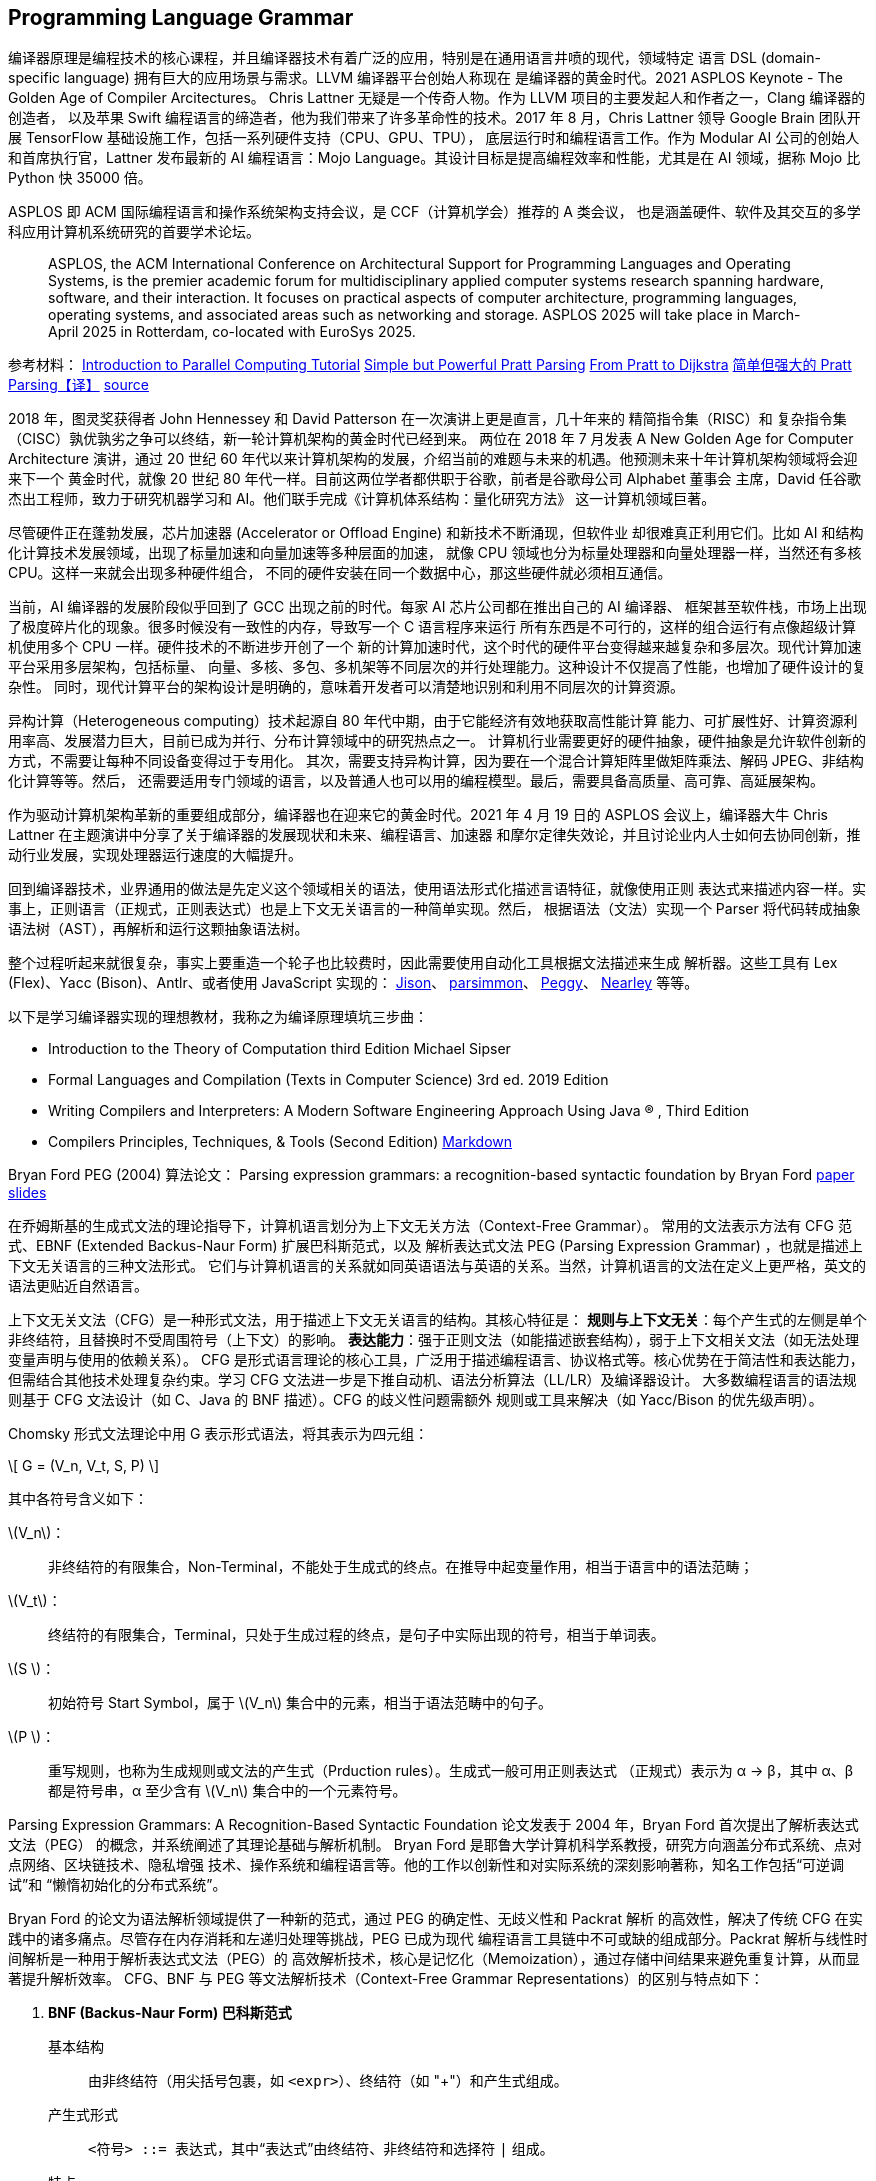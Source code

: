 //; pandoc -tasciidoc -rhtml https://peggyjs.org/documentation.html >>$0; exit
:icons: font
:stem: asciimath
:source-highlighter: highlight.js

:authors: https://github.com/peggyjs/peggy/blob/main/AUTHORS
:peggy_github: https://github.com/peggyjs/peggy
:peggy_source: https://vscode.dev/github/peggyjs/peggy
:peggy_online: https://peggyjs.org/index.html
:peggy_dev: https://peggyjs.org/development/index.html
:peggy_doc: https://peggyjs.org/documentation.html
:peggy_npm: https://www.npmjs.com/package/peggy
:source_map: https://developer.mozilla.org/en-US/docs/Tools/Debugger/How_to/Use_a_source_map
:wiki: https://github.com/peggyjs/peggy/wiki/Online-Environments

== Programming Language Grammar

编译器原理是编程技术的核心课程，并且编译器技术有着广泛的应用，特别是在通用语言井喷的现代，领域特定
语言 DSL (domain-specific language) 拥有巨大的应用场景与需求。LLVM 编译器平台创始人称现在
是编译器的黄金时代。2021 ASPLOS Keynote - The Golden Age of Compiler Arcitectures。
Chris Lattner 无疑是一个传奇人物。作为 LLVM 项目的主要发起人和作者之一，Clang 编译器的创造者，
以及苹果 Swift 编程语言的缔造者，他为我们带来了许多革命性的技术。2017 年 8 月，Chris Lattner
领导 Google Brain 团队开展 TensorFlow 基础设施工作，包括一系列硬件支持（CPU、GPU、TPU），
底层运行时和编程语言工作。作为 Modular AI 公司的创始人和首席执行官，Lattner 发布最新的 AI
编程语言：Mojo Language。其设计目标是提高编程效率和性能，尤其是在 AI 领域，据称 Mojo 比 Python
快 35000 倍。

ASPLOS 即 ACM 国际编程语言和操作系统架构支持会议，是 CCF（计算机学会）推荐的 A 类会议，
也是涵盖硬件、软件及其交互的多学科应用计算机系统研究的首要学术论坛。

____
ASPLOS, the ACM International Conference on Architectural Support for 
Programming Languages and Operating Systems, is the premier academic forum 
for multidisciplinary applied computer systems research spanning hardware, 
software, and their interaction. It focuses on practical aspects of computer 
architecture, programming languages, operating systems, and associated areas 
such as networking and storage. ASPLOS 2025 will take place in March-April 
2025 in Rotterdam, co-located with EuroSys 2025.
____

参考材料：
link:https://hpc.llnl.gov/documentation/tutorials/introduction-parallel-computing-tutorial[Introduction to Parallel Computing Tutorial]
link:https://matklad.github.io/2020/04/13/simple-but-powerful-pratt-parsing.html[Simple but Powerful Pratt Parsing]
link:https://matklad.github.io/2020/04/15/from-pratt-to-dijkstra.html[From Pratt to Dijkstra]
link:https://st1020.com/simple-but-powerful-pratt-parsing/[简单但强大的 Pratt Parsing【译】]
link:https://vscode.dev/github/matklad/minipratt[source]

2018 年，图灵奖获得者 John Hennessey 和 David Patterson 在一次演讲上更是直言，几十年来的
精简指令集（RISC）和 复杂指令集（CISC）孰优孰劣之争可以终结，新一轮计算机架构的黄金时代已经到来。
两位在 2018 年 7 月发表 A New Golden Age for Computer Architecture 演讲，通过 20 世纪
60 年代以来计算机架构的发展，介绍当前的难题与未来的机遇。他预测未来十年计算机架构领域将会迎来下一个
黄金时代，就像 20 世纪 80 年代一样。目前这两位学者都供职于谷歌，前者是谷歌母公司 Alphabet 董事会
主席，David 任谷歌杰出工程师，致力于研究机器学习和 AI。他们联手完成《计算机体系结构：量化研究方法》
这一计算机领域巨著。

尽管硬件正在蓬勃发展，芯片加速器 (Accelerator or Offload Engine) 和新技术不断涌现，但软件业
却很难真正利用它们。比如 AI 和结构化计算技术发展领域，出现了标量加速和向量加速等多种层面的加速，
就像 CPU 领域也分为标量处理器和向量处理器一样，当然还有多核 CPU。这样一来就会出现多种硬件组合，
不同的硬件安装在同一个数据中心，那这些硬件就必须相互通信。

当前，AI 编译器的发展阶段似乎回到了 GCC 出现之前的时代。每家 AI 芯片公司都在推出自己的 AI 编译器、
框架甚至软件栈，市场上出现了极度碎片化的现象。很多时候没有一致性的内存，导致写一个 C 语言程序来运行
所有东西是不可行的，这样的组合运行有点像超级计算机使用多个 CPU 一样。硬件技术的不断进步开创了一个
新的计算加速时代，这个时代的硬件平台变得越来越复杂和多层次。现代计算加速平台采用多层架构，包括标量、
向量、多核、多包、多机架等不同层次的并行处理能力。这种设计不仅提高了性能，也增加了硬件设计的复杂性。
同时，现代计算平台的架构设计是明确的，意味着开发者可以清楚地识别和利用不同层次的计算资源。

异构计算（Heterogeneous computing）技术起源自 80 年代中期，由于它能经济有效地获取高性能计算
能力、可扩展性好、计算资源利用率高、发展潜力巨大，目前已成为并行、分布计算领域中的研究热点之一。
计算机行业需要更好的硬件抽象，硬件抽象是允许软件创新的方式，不需要让每种不同设备变得过于专用化。
其次，需要支持异构计算，因为要在一个混合计算矩阵里做矩阵乘法、解码 JPEG、非结构化计算等等。然后，
还需要适用专门领域的语言，以及普通人也可以用的编程模型。最后，需要具备高质量、高可靠、高延展架构。

作为驱动计算机架构革新的重要组成部分，编译器也在迎来它的黄金时代。2021 年 4 月 19 日的 ASPLOS
会议上，编译器大牛 Chris Lattner 在主题演讲中分享了关于编译器的发展现状和未来、编程语言、加速器
和摩尔定律失效论，并且讨论业内人士如何去协同创新，推动行业发展，实现处理器运行速度的大幅提升。

回到编译器技术，业界通用的做法是先定义这个领域相关的语法，使用语法形式化描述言语特征，就像使用正则
表达式来描述内容一样。实事上，正则语言（正规式，正则表达式）也是上下文无关语言的一种简单实现。然后，
根据语法（文法）实现一个 Parser 将代码转成抽象语法树（AST），再解析和运行这颗抽象语法树。

整个过程听起来就很复杂，事实上要重造一个轮子也比较费时，因此需要使用自动化工具根据文法描述来生成
解析器。这些工具有 Lex (Flex)、Yacc (Bison)、Antlr、或者使用 JavaScript 实现的：
link:https://gerhobbelt.github.io/jison/docs/[Jison]、
link:https://docs.esprima.org/en/latest/[parsimmon]、
link:https://github.com/peggyjs/peggy[Peggy]、
link:https://nearley.js.org/docs/[Nearley] 等等。

以下是学习编译器实现的理想教材，我称之为编译原理填坑三步曲：

- Introduction to the Theory of Computation third Edition Michael Sipser
- Formal Languages and Compilation (Texts in Computer Science) 3rd ed. 2019 Edition
- Writing Compilers and Interpreters: A Modern Software Engineering Approach Using Java ® , Third Edition
- Compilers Principles, Techniques, & Tools (Second Edition)
  link:./Compilers_Principles_techniques_tools_2nd.md[Markdown]

Bryan Ford PEG (2004) 算法论文：
Parsing expression grammars: a recognition-based syntactic foundation by Bryan Ford
link:https://bford.info/pub/lang/peg/[paper]
link:https://bford.info/pub/lang/peg-slides.pdf[slides]

在乔姆斯基的生成式文法的理论指导下，计算机语言划分为上下文无关方法（Context-Free Grammar）。
常用的文法表示方法有 CFG 范式、EBNF (Extended Backus-Naur Form) 扩展巴科斯范式，以及
解析表达式文法 PEG (Parsing Expression Grammar) ，也就是描述上下文无关语言的三种文法形式。
它们与计算机语言的关系就如同英语语法与英语的关系。当然，计算机语言的文法在定义上更严格，英文的
语法更贴近自然语言。

上下文无关文法（CFG）是一种形式文法，用于描述上下文无关语言的结构。其核心特征是：
**规则与上下文无关**：每个产生式的左侧是单个非终结符，且替换时不受周围符号（上下文）的影响。
**表达能力**：强于正则文法（如能描述嵌套结构），弱于上下文相关文法（如无法处理变量声明与使用的依赖关系）。
CFG 是形式语言理论的核心工具，广泛用于描述编程语言、协议格式等。核心优势在于简洁性和表达能力，
但需结合其他技术处理复杂约束。学习 CFG 文法进一步是下推自动机、语法分析算法（LL/LR）及编译器设计。
大多数编程语言的语法规则基于 CFG 文法设计（如 C、Java 的 BNF 描述）。CFG 的歧义性问题需额外
规则或工具来解决（如 Yacc/Bison 的优先级声明）。

Chomsky 形式文法理论中用 G 表示形式语法，将其表示为四元组：

\[ G = (V_n, V_t, S, P) \]

其中各符号含义如下：

  \(V_n\)：:: 非终结符的有限集合，Non-Terminal，不能处于生成式的终点。在推导中起变量作用，相当于语言中的语法范畴；
  \(V_t\)：:: 终结符的有限集合，Terminal，只处于生成过程的终点，是句子中实际出现的符号，相当于单词表。
  \(S  \)：:: 初始符号 Start Symbol，属于 \(V_n\) 集合中的元素，相当于语法范畴中的句子。
  \(P  \)：:: 重写规则，也称为生成规则或文法的产生式（Prduction rules）。生成式一般可用正则表达式
             （正规式）表示为 α → β，其中 α、β 都是符号串，α 至少含有 \(V_n\) 集合中的一个元素符号。

Parsing Expression Grammars: A Recognition-Based Syntactic Foundation 论文发表于
2004 年，Bryan Ford 首次提出了解析表达式文法（PEG） 的概念，并系统阐述了其理论基础与解析机制。
Bryan Ford 是耶鲁大学计算机科学系教授，研究方向涵盖分布式系统、点对点网络、区块链技术、隐私增强
技术、操作系统和编程语言等。他的工作以创新性和对实际系统的深刻影响著称，知名工作包括“可逆调试”和
“懒惰初始化的分布式系统”。

Bryan Ford 的论文为语法解析领域提供了一种新的范式，通过 PEG 的确定性、无歧义性和 Packrat 解析
的高效性，解决了传统 CFG 在实践中的诸多痛点。尽管存在内存消耗和左递归处理等挑战，PEG 已成为现代
编程语言工具链中不可或缺的组成部分。Packrat 解析与线性时间解析是一种用于解析表达式文法（PEG）的
高效解析技术，核心是记忆化（Memoization），通过存储中间结果来避免重复计算，从而显著提升解析效率。
CFG、BNF 与 PEG 等文法解析技术（Context-Free Grammar Representations）的区别与特点如下：

. **BNF (Backus-Naur Form) 巴科斯范式**

  基本结构:: 由非终结符（用尖括号包裹，如 `<expr>`）、终结符（如 "+"）和产生式组成。
  产生式形式:: `<符号> ::= 表达式`，其中“表达式”由终结符、非终结符和选择符 `|` 组成。
  特点:: 仅支持序列、选择和递归等基本操作。需通过递归处理重复结构，可能产生冗长的规则。
  示例:: 定义整数和四则运算表达式：
+
[source,bnf]
-------
<digit> ::= "0" | "1" | "2" | "3" | "4" | "5" | "6" | "7" | "8" | "9"
<integer> ::= <digit> | <integer> <digit>
<expr>    ::= <term> | <expr> "+" <term> | <expr> "-" <term>
<term>    ::= <factor> | <term> "*" <factor> | <term> "/" <factor>
-------

. **EBNF (Extended Backus-Naur Form) 扩展巴科斯范式**

  扩展特性::
          `{}` 表示重复(零次或多次)；
          `[]` 表示可选(零次或一次)；
          `()` 表示分组；
          `|` 仍表示选择；
          `...` 表示连续重复的终结符；
          `+` 和 `*` 有时用于表示重复（视具体标准而定）。
  特点:: 语法更紧凑，减少递归需求。支持直接表达重复、可选和分组，提升可读性。
        EBNF 非常适合描述形式语言的语法结构。
  示例::
+
[source,ebnf]
-------
digit  = "0" | "1" | ... | "9" ;
number = ["-"] digit {digit} ["." digit {digit}] ;
-------

  是一种新型的形式文法,由Bryan Ford于2004年提出
  主要特点是有序选择和贪婪匹配

. **CFG (Context-Free Grammar) 上下文无关文法**

  基本结构:: 
      非终结符（Non-terminals）用大写字母或尖括号标记（如 `<Expr>`, `S`）。
      终结符（Terminals）表示语言中的基本符号（无相应的产生式表示），比如 `+`, `if`, `3.14`。
      产生式规则（Production Rules）形式为：<非终结符> → 符号序列（如 S → aSb | ε），
      定义了非终结符如何被终结符、非终结符替换，
      开始符号（Start Symbol）是文法的起点，通常记为 `S` 或 `<Start>`。
  示例:: 
      以下是简单算术表达式的 CFG 文法，描述的语言功能包含加法、乘法和括号的算术表达式。
      比如 num + num * num。语法树推导示例：E → T → F → num 对应数值 `num`；
      E → E + T → T + T → F + F → num + num 对应数值相加 `num + num`。
+
[source,ebnf]
-------
非终结符：E, T, F
终结符：+, *, (, ), num
开始符号：E
产生式：
    E → E + T | T
    T → T * F | F
    F → ( E ) | num
-------

. **PEG (Parsing Expression Grammar) 解析表达文法**

  基本结构:: 
          `*` 表示贪婪匹配的零次或多次重复；
          `+` 表示一次或多次重复；
          `?` 表示可选；
          `&` 表示正向预测；
          `!` 表示负向预测；
          `/` 表示有序地优先选择左边的规则，这是 PEG 引入的优先选择运算符号
          （Prioritized choice operator），提供非二义的选择，即有限回溯的文法替代。
  特点:: PEG 通过有序选择避免了歧义，解决 EBNF 可能产生歧义的问题。
        PEG 不仅能描述语法，比起 EBNF 还更易于直接用于实现解析器，常用递归下降解析。
        而 EBNF 通常需要额外的解析算法，比如 LL、LR 等算法。
  示例::
+
[source,ebnf]
-------
Digit  <- [0-9]
Number <- '-'? Digit+ ('.' Digit+)?
-------

关于 CFG 文法与 PEG 文法差异的说明可以参考 AsciiDoc 教程中相关的章节：
link:./AsciiDoc-Overview.adoc#parsing_expression_grammars[Parsinging Expression Grammar]


== Peggy - Parser Generator for JavaScript


[TIP]
--
Peggy 是解析表达式文法（Parsing Expression Grammar, PEG）解析器生成工具，开发者通过
定义自己的语言文法规则，就可以使用 Peggy 生成相应的解析器。旧版本号是 Pegjs。

Peggy 的主要特点包括：

- 灵活性：支持自定义语法规则，适用于各种复杂的解析需求。
- 高性能：生成的解析器执行效率高，适用于大规模数据处理。
- 易用性：提供简洁的 API 和丰富的文档，方便开发者快速上手。

最佳实践

- 模块化设计：将复杂的语法规则拆分为多个模块，便于维护和扩展。
- 错误处理：在解析过程中添加错误处理机制，提高解析器的健壮性。
- 性能优化：通过优化语法规则和解析逻辑，提高解析器的执行效率。
--

[TIP]
*****
默认生成的解析器使用 CommonJS 模块结构，像以下这样导出解析器模块符号：

echo "foo = '1' { return 42 }" | npx peggy --o parser.mjs --format=es --test 1

[source,js]
-----------
module.exports = {
  StartRules: ["foo"],
  SyntaxError: peg$SyntaxError,
  parse: peg$parse
};
-----------

可以编写类似以下的脚本调用解析器，运行于 Node 环境。解析函数 `parser()` 接受代码流输入，
以及用户选项：

[source,js]
-----------
#!/usr/bin/env -S node
// const peggy = require("./parser.js")
const {parse, StartRules, SyntaxError} = require("./parser.js")

const output = parse("foobar")
console.log({parse, StartRules, SyntaxError, output})
-----------
*****


Quick installation

[source,install]
----
npm install -g pegjs # old version
npm install -g peggy # new version
----

— or —

Download browser version
https://unpkg.com/peggy@4.2.0/browser/peggy.min.js[minified]

Peggy is a simple parser generator for JavaScript that produces fast
parsers with excellent error reporting. You can use it to process
complex data or computer languages and build transformers, interpreters,
compilers and other tools easily.

=== Migrating from PEG.js

Peggy version 1.x.x is API compatible with the most recent PEG.js release.
Follow these steps to upgrade:

1. Uninstall `pegjs` (and `@types/pegjs` if you're using the DefinitelyTyped 
   type definitions - we now include type definitions as part of peggy itself).
2. Replace all `require("pegjs")` or `import ... from "pegjs"` with 
   `require("peggy")` or `import ... from "peggy"` as appropriate.
3. Any scripts that use the `pegjs` cli should now use `peggy` instead.
4. That's it!

=== Features

* Simple and expressive grammar syntax.
* Integrates both lexical and syntactical analysis.
* Parsers have excellent error reporting out of the box.
* Based on PEG (parsing expression grammar) formalism — more powerful 
  than traditional LL(_k_) and LR(_k_) parsers.
* Usable from your browser, from the command line, or via JavaScript API.
* link{source_map}[Source map] support.

Copyright © 2024 
link:{authors}[The Peggy Authors] • link:{peggy_source}[Source code]


== Development

* https://github.com/peggyjs/peggy/wiki[Wiki]
* https://github.com/peggyjs/peggy[Source code]
* link:https://peggyjs.org/development/benchmark.html[Benchmark Suite]
* link:https://peggyjs.org/development/test.html[Test Suite]
* link:https://peggyjs.org/online.html[Try Development Version online]
* https://github.com/peggyjs/peggy/issues[Issue tracker]
* https://groups.google.com/group/pegjs[Google Group]

Starting in April 2021, Peggy has been maintained by
https://github.com/hildjj[Joe Hildebrand]
(https://twitter.com/hildjj/[@hildjj]). It was previously known as
https://github.com/pegjs/pegjs[PEG.js], but had fallen into
https://github.com/pegjs/pegjs/issues/639[limbo] before a
community-desired fork.

Since its https://www.google.com/search?q=inception+meaning[inception]
in 2010, PEG.js was maintained by https://majda.cz/[David Majda]
(https://twitter.com/dmajda[@dmajda]), until
https://github.com/pegjs/pegjs/issues/503[May 2017] when
https://github.com/futagoza[Futago-za Ryuu] took over.

You are welcome to contribute code. Unless your contribution is really
trivial you should https://github.com/peggyjs/peggy/discussions[get in touch]
with us first — this can prevent wasted effort on both sides.


To get started, check out peggy, install the dependencies, and run build:

```bash
git clone https://github.com/peggyjs/peggy.git
cd peggy
npm install
(cd docs && npm install)
(cd web-test && npm install)
npm run build
npm run test:web
```

Please see the Contribution Guidelines for details on how to contribute code.



== Peggy Wiki

- https://github.com/peggyjs/peggy/wiki/Editor-Extensions[Editor Extensions]
- https://github.com/peggyjs/peggy/wiki/Online-Environments[Online Environments]
- https://github.com/peggyjs/peggy/wiki/Plugins[Plugins]
- https://github.com/peggyjs/peggy/wiki/Projects-Using-Peggy[Projects Using Peggy]
- https://github.com/peggyjs/peggy/wiki/Roadmap[Roadmap]
- https://github.com/peggyjs/peggy/wiki/Run-Book[Run Book]
- https://github.com/peggyjs/peggy/wiki/Tools[Tools]
- https://github.com/peggyjs/peggy/wiki/Tutorials[Tutorials]
- https://github.com/peggyjs/peggy/wiki/Useful-Grammars[Useful Grammars]

**Online Environments**

This is a list of online environments that help with authoring PEG.js 
parsers or experimenting with languages. Feel free to extend it if you 
know about more (just keep the list sorted alphabetically).

* link:http://tmcnab.github.io/Hyperglot/[Hyperglot] — language experimentation platform
* link:http://peg.arcanis.fr/[PEG.js – Grammar Editor] — alternative PEG.js 
  grammar editor (2019-Dec page requires  login-credentials ?)
* link:http://codepen.io/anon/pen/xRKXqz?editors=1012[Codepen made in 5 minutes] — 
  enables you to resize the the windows the grammar/console windows and verify 
  your grammar against multiple inputs since grammar is specified in the HTML 
  whereas input/check is done in JS window.
* link:https://codepen.io/jcubic/pen/jOyWVEr[PEG.js based, to JavaScript transpiler] — 
  demo of experimenting with language that compiles to JavaScript.
* link:https://gaiman.js.org/[Gaiman Playground] — This playground is also a 
  development editor for the language that compiles into JavaScript (based on 
  the previous Codepen demo). It's a full language created using Peggy, it has 
  Dev mode where you can modify the parser and see your program running with new syntax.

**Editor Extensions**

This is a list of extensions for editors/IDEs that help with authoring PEG.js parsers. Feel free to extend it if you know about more (just keep the list sorted alphabetically).

* link:https://marketplace.visualstudio.com/items?itemName=PeggyJS.peggy-language[Visual Studio Code]
* link:http://codemirror.net/mode/pegjs/index.html[CodeMirror PEG.js Mode]
* link:https://github.com/TheGrandmother/peggy-vim[Syntax highlighting for vim/neovim]
* link:https://github.com/alexstrat/PEGjs.tmbundle[TextMate/Sublime Text 2 bundle]
* link:https://github.com/telyn/Sublime-PEGjs[Another TextMate/Sublime Text 2 bundle]
* link:https://github.com/kwesibrunee/ace[Ace Editor PEG.js mode] 
  (link:http://www.cablemo.net/pegjsaceeditor/editor.html[demo])
* link:https://github.com/Seb35/gtksourceview-pegjs[Syntax highlighting for GtkSourceView/gedit]

**List of articles about using PEG.js**

* link:https://dev.to/nwpointer/intro-to-peg-js-1d2f[Intro to peg.js]
* link:https://coderwall.com/p/316gba/beginning-parsers-with-peg-js[Beginning parsers with PEG.js]
* link:https://www.rajeeshcv.com/2015/10/13/build-parsers-using-peg-js/[Build Parsers using PEG.js]
* link:http://blog.mi-ernst.de/2012/05/14/javascript-parser-generators/[JavaScript Parser Generators]
* link:https://hackernoon.com/creating-your-own-javascript-based-programming-language-has-never-been-easier-wju33by[How to create programming language that compiles to JavaScript]
* link:https://jakub.jankiewicz.org/blog/markdown-parser/[How to Implement a Simple Markdown Parser]
* link:https://zuplo.com/blog/2024/04/27/building-a-stripe-like-search-language-parser[Building a Stripe-like Search Language from Scratch]

**Useful Grammars**

Pointers to grammars you may find useful for your own projects. Feel free to 
extend the list if you know about more.

The link:https://github.com/for-GET/core-pegjs[core-pegjs] project provides 
a collection of reusable grammars:

* link:https://vscode.dev/github/for-GET/core-pegjs/tree/master/src/iso[Grammars based on ISO standards]
* link:https://vscode.dev/github/for-GET/core-pegjs/tree/master/src/ietf[Grammars based on RFCs and other IETF documents]
* link:https://vscode.dev/github/for-GET/core-pegjs/tree/master/src/for-get[Other grammars]

PEG.js Example Grammars

Peggy itself contains some useful grammars as examples:

* link:https://vscode.dev/github/peggyjs/peggy/blob/master/examples/json.pegjs[JSON]
* link:https://vscode.dev/github/peggyjs/peggy/blob/master/examples/css.pegjs[CSS]
* link:https://vscode.dev/github/peggyjs/peggy/blob/master/examples/javascript.pegjs[JavaScript]


== Intro to peg.js

https://dev.to/nwpointer/intro-to-peg-js-1d2f

PEG.js is a really neat javascript library that takes a PEG and generates a 
parser program that can be called directly from javascript. From their website:

____
"PEG.js is a simple parser generator for JavaScript that produces fast parsers 
with excellent error reporting. You can use it to process complex data or 
computer languages and build transformers, interpreters, compilers and other 
tools easily."
____

I'm planning on doing a full series on how to write a programming language using 
PEG.js so I thought I provide an introduction to PEG.js here for people who 
haven't used it before. Most people probably aren't writing language parsers on 
the regular though so Ill also talk about peg in the context of solving some 
problems one might also utilize regular expressions for. If you're here to learn 
about Peg specifically or are familiar with what a grammar is feel free to skip 
down to the getting started section.

=== motivating example: regex hell

I feel most people have a love hate relationship with regular expressions. 
Writing complicated regex is almost always a bad idea as in my opinion it 
creates a huge readability problem for other developers or your future self. 
That said when used judiciously regex can obviously be exceeding useful.

Finding files with grep for example is usually a great use case of regex. 
However there are somethings regex can't parse (eg. HTML) and then theres 
a even larger category of things that probably shouldn't be solved regex alone.

If you find yourself wanting to write yet another unreadable regex maybe 
consider an alternative, PEGs for example.

Being overly reductive PEGs are kinda like regex++. A Peg or Parser expression 
grammar is quite similar to a context free grammar and it allows you to compose 
together regex like rules into a larger parser. It does this in a declarative, 
recursive fashion.

=== Wait whats a grammar?

[TIP]
--
Daniel Shiffman 是纽约大学 Tisch 艺术学院助理艺术教授，“代码本色”便是其主讲课程之一。他在耶鲁大学获得了数学与哲学学士学位和交互通讯的硕士学位。多年来，他一直用自研的对艺术家友好的一门开源语言
https://processing.org/exhibition/[Processing] 来开发推广教程、教学示例和代码库。他以
教授一门名为“计算媒体导论”的课程内容为基础，撰写了 Learning Processing，这本书广受读者好评。
Daniel 在 Kickstarter 上集资出版了他的第二本书《代码本色：用编程模拟自然系统》，他集合了多年
开发和教学经验，希望借由此书让大家真正了解如何用代码模拟自然现象。

https://p5js.org[p5.js] 是 Processing 的延伸，基于 JavaScript 语言的创意编程库，旨在
让编程更易于使用，特别是面向艺术家、设计师、教育家和初学者。它，专注于在浏览器中实现绘图功能。
p5.js 提供了丰富的绘图功能，可以处理 HTML5 元素，如文字、输入框、视频、摄像头和音频。
--

A grammar is a 'language of languages' in that it is a way of expressing what a 
language is. English for example has a grammar but it is a much looser type of 
grammar than a context free grammar. If you'd like to learn more Daniel Shiffman 
from The coding train does a great job describing context free grammars. Pegs 
are very similar to context free grammars except they are non ambiguous ie for a 
given input there is exactly one valid way to parse it.

Peg.js can be a great solution to 'regex hell' and can be used in the building 
of more sophisticated tools such as dsl parser, a custom query language or even 
new programming languages. I've been super interested in how language parsers 
work and I think its a great example so in this article we'll get introduced to 
PEG.JS and go over some basic challenges you might run into trying to parse a 
query language.

=== how to install / get started

If you want to get started quickly and play around with PEG.js they have a 
really cool interactive editor online at https://pegjs.org/online although 
sadly theres no dark mode ;)

The first section of their docs do a pretty good of showing you how to install 
and setup peg on your machine but essentially just

[source,bash]
----
npm install -g pegjs
----

you then should be able to pass a valid pegjs grammar to the peg cli to 
generate a grammar:

[source,bash]
----
pegjs hello.pegjs
----

or if you need to generate a parser at run time:

[source,javascript]
----
var peg = require("pegjs");
var grammar = "start = ('a' / 'b')+";
var parser = peg.generate(grammar);

parser.parse("abba"); // returns ["a", "b", "b", "a"]
----

this generates a grammar that matches any number or a characters or b 
characters. eg: abb aabbbabab and bbbbbba would all parse but cabbbbabbbcccc 
would not.

**Ground rules:**

A peg grammar is a list of rules and it is interpreted from top to bottom. 
This is super important - the starting rule is the 'root' of your grammar so 
any rules that can't be reached from the root are effectively not part of the 
grammar.

Rules look like variable declarations and they consist of a name and a parsing 
expression. A simple parsing expression looks a lot like a regex but importantly 
they can also include other rules.

simple string matching

[source]
---
start = 'hello world' // returns 'hello world'
---

Note this matches `hello world` exactly, missing or extra character will cause 
an error to be thrown by the parser

simple expressions:

[source]
---
integer = [0-9] // "1"
---

This will match a single character 0-9 and similar to regex we can use + and * 
to match 'at least one' and 'zero or more' respectively:

[source]
---
integer = [0-9]+ // parsing 1 returns ['1']
integer = [0-9]+ // parsing '' throws error
integer = [0-9]*') // parsing '124' returns ['1','2','4'],
---

Note that with the addition of * or + the parser returns an array of single 
values that matched and unlike regular expressions we can use these quantity 
modifiers on rules as well:

[source]
---
float = integer+ '.' integer+
integer = [0-9]
---

=== formatting

One of the coolest features of Peg.js is the ability to use javascript adjacent 
to a rule to control its return value. It works by tagging a part of the 
expression with a variable name and appending a js function to the end of the 
rule like so:

[source]
---
integer = digits:[0-9] { return digits.join() }
// parsing '124' now returns '124' instead of ['1','2','4'],
---

=== or expression

The or expression '/' is quite useful in rules. T

[source]
---
number = float / integer / bigint / imaginary
---

To avoid ambiguity Peg resolved a rule to the first valid parser expression. Eg: if start=a/b and our input could match both a and b PEG.js will use a to parse the sub expression.

=== recursive definitions

recursion has a couple of uses in peg.js. Firstly we can use it to describe 
nested or tree like structures such as HTML or JSON but we can also use it to 
describe flat lists of things - this is very similar to how functional languages 
such as haskell define lists in terms of recursive pairs of head & tail values:

[source]
---
commaSeparatedIntegerList
    = integer ',' commaSeparatedIntegerList
    / integer
integer = [0-9]
---

examples:

parse '1': it lacks a comma so the text can not match the first parser 
expression but it does match the second one (integer).

parse '1,2' it matches the first expression 'consuming the 1, it then 
recursively tries to match the 2. 2 is a valid commaSeparatedIntegerList 
because it is a integer so 1,2 parses.

this process can continue indefinitely or more accurately until the stack 
overflows.

Putting everything together we can easily construct a poor mans json parser:

[source]
---
object       = "{" keyValueList? "}"
keyValueList = keyValue ',' keyValueList / keyValue
keyValue     = key ":" value
key          = [a-zA-Z]+
value        = string / intArray / object
string       = "'"[a-zA-Z]+ "'"
intArray
             = '[' integer ',' intArray ']'
             / integer
integer      = [0-9]+
---

This will successfully work on input such as "{foo:'bar',fip:1,goo:1,a:{a:[1,2,3]}}" 
but fails on some obviously valid inputs such as ones that include spaces or 
newlines between keys / values and will require some additional formatting to 
produce useful output, I'll leave that as an exercise for the reader.

Syntactically comparing it to regex for a moment - sure it takes up more space 
but pegs are still fairly concise and allow us to:

- name things and
- recursively build up more complicated parsers.

This lets you focus on smaller parts of the program at a time, reducing the 
overall demand places on your brain's working memory. I hope you'll agree that 
PEGs are an awesome tool for generating parsers and consider using them next 
time your looking to simplify a complex regular expression.

Thanks so much for reading!

If enjoyed it let me know by applauding the article and follow me on youtube 
and twitter to stay updated on all my latest content.

== Documentation

**Table of Contents**

* link:#installation[Installation]
** link:#installation-node-js[Node.js]
** link:#installation-browser[Browser]
* link:#supported-runtimes[Supported Runtimes]
* link:#generating-a-parser[Generating a Parser]
** link:#generating-a-parser-command-line[Command Line]
** link:#generating-a-parser-javascript-api[JavaScript API]
*** link:#error-reporting[Error Reporting]
** link:#typescript-types[Generating TypeScript Types]
* link:#using-the-parser[Using the Parser]
* link:#grammar-syntax-and-semantics[Grammar Syntax and Semantics]
** link:#importing-external-rules[Importing External Rules]
** link:#parsing-expression-types[Parsing Expression Types]
** link:#action-execution-environment[Action Execution Environment]
** link:#parsing-lists[Parsing Lists]
** link:#examples[Peggy Expression Examples]
* link:#identifiers[Peggy Identifiers]
* link:#error-messages[Error Messages]
* link:#locations[Locations]
* link:#plugins-api[Plugins API]
** link:#session-api[Session API]
* link:#compatibility[Compatibility]

[[installation]]
== Installation

Note: When you pre-generate a grammar using the
link:#generating-a-parser-command-line[Peggy Command Line Interface], no
runtime is required, and Peggy can be a development-only dependency.

[[installation-node-js]]
=== Node.js

To use the `peggy` command:

[source,bash]
----
$ npm install --save-dev peggy
----

[source,bash]
----
$ npx peggy --help
----

In your `package.json` file, you can do something like:

[source,json]
----
{
  "scripts": {
    "parser": "peggy -o lib/parser.js --format es src/parser.peggy"
  }
}
----

[[installation-browser]]
=== Browser

NOTE: For most uses of Peggy, use the command line version at build
time, outputting the generated parser to a static JavaScript file that
you can import later as needed. The API is most useful for tooling that
needs to process user-edited grammar source, such as the
link:https://peggyjs.org/online.html[online Peggy editor]. Generating the parser at runtime
can be much slower than executing pre-generated code.

The easiest way to use Peggy from the browser is to pull the latest
version from a CDN. Either of these should work:

[source,html]
----
<script src="https://unpkg.com/peggy"></script>
<script src="https://cdn.jsdelivr.net/npm/peggy"></script>
----

Both of those CDNs support pinning a version number rather than always
taking the latest. Not only is that good practice, it will save several
redirects, improving performance. See their documentation for more
information:

* https://unpkg.com/[unpkg]
* https://www.jsdelivr.com/[jsDelivr]

When your document is done loading, there will be a global `peggy` object.

[[supported-runtimes]]
== Supported Runtimes

Browsers and JS runtimes that pass the following
https://github.com/browserslist/browserslist#readme[Browserslist] query
at the time of release are supported:

[source]
....
defaults, maintained node versions, not op_mini all
....

Opera Mini can't be bothered to implement `URL` of all things, so it's
not worth our time to support.

Deno issues will be fixed if possible, but we are not currently testing
on Deno.

All versions of Internet Explorer are _EXPLICITLY_ unsupported, for both
generating and running generated parsers.

[[generating-a-parser]]
== Generating a Parser

Peggy generates a parser from a grammar that describes the expected
input and can specify what the parser returns (using semantic actions on
matched parts of the input). The generated parser itself is a JavaScript
object with a link:#using-the-parser[small API].

[[generating-a-parser-command-line]]
=== Command Line

To generate a parser from your grammar, use the `peggy` command:

[source,bash]
----
$ npx peggy --help
Usage: peggy [options] [input_file...]

Arguments:
  input_file                       Grammar file(s) to read.  Use "-" to read
                                   stdin.  If multiple files are given, they
                                   are combined in the given order to produce a
                                   single output.  Use
                                   npm:"<packageName>/file.peggy" to import
                                   from an npm dependency. (default: ["-"])

Options:
  -v, --version                    output the version number
  --allowed-start-rules <rules>    Comma-separated list of rules the generated
                                   parser will be allowed to start parsing
                                   from.  Use '*' if you want any rule to be
                                   allowed as a start rule.  (Can be specified
                                   multiple times) (default: the first rule in
                                   the grammar)
  --ast                            Output a grammar AST instead of a parser
                                   code (default: false)
  --cache                          Make generated parser cache results
                                   (default: false)
  -d, --dependency <dependency>    Comma-separated list of dependencies, either
                                   as a module name, or as `variable:module`.
                                   (Can be specified multiple times)
  -D, --dependencies <json>        Dependencies, in JSON object format with
                                   variable:module pairs. (Can be specified
                                   multiple times).
  --dts                            Create a .d.ts to describe the generated
                                   parser.
  -e, --export-var <variable>      Name of a global variable into which the
                                   parser object is assigned to when no module
                                   loader is detected.
  --extra-options <options>        Additional options (in JSON format as an
                                   object) to pass to peggy.generate
  -c, --extra-options-file <file>  File with additional options (in JSON as an
                                   object or commonjs module format) to pass to
                                   peggy.generate
  --format <format>                Format of the generated parser (choices:
                                   "amd", "bare", "commonjs", "es", "globals",
                                   "umd", default: "commonjs")
  -o, --output <file>              Output file for generated parser. Use '-'
                                   for stdout (the default is a file next to
                                   the input file with the extension change to
                                   '.js', unless a test is specified, in which
                                   case no parser is output without this
                                   option)
  --plugin <module>                Comma-separated list of plugins. (can be
                                   specified multiple times)
  -m, --source-map [mapfile]       Generate a source map. If name is not
                                   specified, the source map will be named
                                   "<input_file>.map" if input is a file and
                                   "source.map" if input is a standard input.
                                   If the special filename `inline` is given,
                                   the sourcemap will be embedded in the output
                                   file as a data URI.  If the filename is
                                   prefixed with `hidden:`, no mapping URL will
                                   be included so that the mapping can be
                                   specified with an HTTP SourceMap: header.
                                   This option conflicts with the `-t/--test`
                                   and `-T/--test-file` options unless
                                   `-o/--output` is also specified
  --return-types <typeInfo>        Types returned for rules, as JSON object of
                                   the form {"ruleName": "type"}
  -S, --start-rule <rule>          When testing, use the given rule as the
                                   start rule.  If this rule is not in the
                                   allowed start rules, it will be added.
  -t, --test <text>                Test the parser with the given text,
                                   outputting the result of running the parser
                                   instead of the parser itself. If the input
                                   to be tested is not parsed, the CLI will
                                   exit with code 2
  -T, --test-file <filename>       Test the parser with the contents of the
                                   given file, outputting the result of running
                                   the parser instead of the parser itself. If
                                   the input to be tested is not parsed, the
                                   CLI will exit with code 2. A filename of '-'
                                   will read from stdin.
  --trace                          Enable tracing in generated parser (default:
                                   false)
  -w,--watch                       Watch the input file for changes, generating
                                   the output once at the start, and again
                                   whenever the file changes.
  -h, --help                       display help for command
----

[source,bash]
----
$ npx peggy arithmetics.pegjs
----

This writes parser source code into a file with the same name as the
grammar file but with “.js” extension. You can also specify the output
file explicitly:

[source,bash]
----
$ npx peggy -o arithmetics-parser.js arithmetics.pegjs
----

If you omit both input and output file, standard input and standard
output are used.

If you specify multiple input files, they will be folded together in the
order specified before generating a parser. If generating the "es"
format, `import` statements in the top-level initializers from each of
the inputs will be moved to the top of the generated code in reverse
order of the inputs, and all other top-level initializers will be
inserted directly after those imports, also in reverse order of the
inputs. This approach can be used to keep libraries of often-used
grammar rules in link:#importing-external-rules[separate files].

By default, the generated parser is in the commonjs module format. You
can override this using the `--format` option.

You can tweak the generated parser with several options:

`--allowed-start-rules <rules>`::
  Comma-separated list of rules the parser will be allowed to start
  parsing from. Use '*' if you want any rule to be allowed as a start
  rule. (default: only the first rule in the grammar).

`--ast`::
  Outputting an internal AST representation of the grammar after all
  optimizations instead of the parser source code. Useful for plugin
  authors to see how their plugin changes the AST. This option cannot be
  mixed with the `-t/--test`, `-T/--test-file` and
  `-m/--source-map` options.

`--cache`::
  Makes the parser cache results, avoiding exponential parsing time in
  pathological cases but making the parser slower.

`-d`, `--dependency <[name:]module>`::
  Makes the parser require a specified dependency (can be specified
  multiple times). A variable name for the import/require/etc. may be
  given, followed by a colon. If no name is given, the module name will
  also be used for the variable name.

`-D`, `--dependencies <json>`::
  Dependencies, in JSON object format with variable:module pairs. (Can
  be specified multiple times).

`--dts`::
  Generate a .d.ts file next to the output .js file containing
  TypeScript types for the generated parser. See
  link:#typescript-types[Generating TypeScript Types] for more
  information.

`-e`, `--export-var <variable>`::
  Name of a global variable into which the parser object is assigned to
  when no module loader is detected.

`--extra-options <options>`::
  Additional options (in JSON format, as an object) to pass to
  `peg.generate`.

`-c`, `--extra-options-file <file>`::
  File with additional options (in JSON format, as an object) to pass to
  `peg.generate`.

`--format <format>`::
  Format of the generated parser: `amd`, `commonjs`, `globals`,
  `umd`, `es` (default: `commonjs`).

`-o`, `--output <file>`::
  File to send output to. Defaults to input file name with extension
  changed to `.js`, or stdout if no input file is given.

`--plugin`::
  Makes Peggy use a specified plugin (can be specified multiple times).

`-m`, `--source-map <file>`::
  Generate a source map. If name is not specified, the source map will
  be named "<input_file>.map" if input is a file and "source.map" if
  input is a standard input. If the special filename `inline` is
  given, the sourcemap will be embedded in the output file as a data
  URI. If the filename is prefixed with `hidden:`, no mapping URL will
  be included so that the mapping can be specified with an HTTP
  SourceMap: header. This option conflicts with the `-t/--test` and
  `-T/--test-file` options unless `-o/--output` is also specified

`--return-types <JSON object>`::
  If `--dts` is specified, the `typeInfo` provided will be used to
  specify the return type of the given rules. `typeInfo` should be
  specified as a JSON object whose keys are rule names and whose values
  are strings containing the return type for that rule. See
  link:#typescript-types[Generating TypeScript Types] for more
  information.

`-S`, `--start-rule <rule>`::
  When testing, use this rule as the start rule. Automatically added to
  the allowedStartRules.

`-t`, `--test <text>`::
  Test the parser with the given text, outputting the result of running
  the parser against this input. If the input to be tested is not
  parsed, the CLI will exit with code 2.

`-T`, `--test-file <text>`::
  Test the parser with the contents of the given file, outputting the
  result of running the parser against this input. If the input to be
  tested is not parsed, the CLI will exit with code 2.

`--trace`::
  Makes the parser trace its progress.

`-w,--watch`::
  Watch the input file for changes, generating the output once at the
  start, and again whenever the file changes.

`-v`, `--version`::
  Output the version number.

`-h`, `--help`::
  Display help for the command.

If you specify options using `-c <file>` or `--extra-options-file <file>`, you 
will need to ensure you are using the correct types. In particular, you may 
specify "plugin" as a string, or "plugins" as an array of objects that have a 
`use` method. Always use the long (two-dash) form of the option, without the 
dashes, as the key. Options that contain internal dashes should be specified in 
camel case. You may also specify an "input" field instead of using the command 
line. For example:

[source,javascript]
----
// config.js or config.cjs
module.exports = {
  allowedStartRules = ["foo", "bar"],
  format: "umd",
  exportVar: "foo",
  input: "fooGrammar.peggy",
  plugins: [require("./plugin.js")],
  testFile: "myTestInput.foo",
  trace: true,
};
----

You can test generated parser immediately if you specify the
`-t/--test` or `-T/--test-file` option. This option conflicts with
the `--ast` option, and also conflicts with the `-m/--source-map`
option unless `-o/--output` is also specified.

The CLI will exit with the code:

* `0`: if successful
* `1`: if you supply incorrect or conflicting parameters
* `2`: if you specified the `-t/--test` or `-T/--test-file` option
  and the specified input fails parsing with the specified grammar

Examples:

[source,bash]
----
# - write test results to stdout (42)
# - exit with the code 0
echo "foo = '1' { return 42 }" | npx peggy --test 1

# - write a parser error to stdout (Expected "1" but "2" found)
# - exit with the code 2
echo "foo = '1' { return 42 }" | npx peggy --test 2

# - write an error to stdout (Generation of the source map is useless if you don't
#   store a generated parser code, perhaps you forgot to add an `-o/--output` option?)
# - exit with the code 1
echo "foo = '1' { return 42 }" | npx peggy --source-map --test 1
echo "foo = '1' { return 42 }" | npx peggy --source-map --test 2

# - write an output to `parser.js`,
# - write a source map to `parser.js.map`
# - write test results to stdout (42)
# - exit with the code 0
echo "foo = '1' { return 42 }" | npx peggy --output parser.js --source-map --test 1

# - write an output to `parser.js`,
# - write a source map to `parser.js.map`
# - write a parser error to stdout (Expected "1" but "2" found)
# - exit with the code 2
echo "foo = '1' { return 42 }" | npx peggy --output parser.js --source-map --test 2
----

[[generating-a-parser-javascript-api]]
=== JavaScript API

==== Importing

Note again: this is an advanced usage of Peggy. Most of the core use
cases of Peggy should prefer to generate a grammar at build time using
the CLI.

In Node.js, require the Peggy parser generator module:

[source,javascript]
----
const peggy = require("peggy");
----

or:

[source,javascript]
----
import peggy from "peggy";
----

With some configurations of TypeScript or other tools, you might need:

[source,javascript]
----
import * as peggy from "peggy";
----

For use in browsers, include the Peggy library in your web page or
application using the `<script>` tag. If Peggy detects an
https://requirejs.org/docs/whyamd.html[AMD] loader, it will define
itself as a module, otherwise the API will be available in the `peg`
global object.

In deno, you can import through a CDN like this:

[source,javascript]
----
import peggy from "https://esm.sh/peggy"; // Note: add @version in production
----

[[generating-api]]
==== Generating a parser with the API

To generate a parser, call the `peggy.generate` method and pass your
grammar as a parameter:

[source,javascript]
----
const parser = peggy.generate("start = ('a' / 'b')+");
----

The method will return a generated parser object or its source code as a
string (depending on the value of the `output` option — see below). It
will throw an exception if the grammar is invalid. The exception will
contain a `message` property with more details about the error.

If your grammar is split across multiple files, instead of passing a
string as the first parameter of `peggy.generate`, pass an array
containing objects with `"source"` and `"text"` keys:

[source,javascript]
----
const parser = peggy.generate([
  { source: "file1.peggy", text: "numbers = number|.., ','|" },
  { source: "lib.peggy", text: "number = n:$[0-9]+ { return parseInt(n, 10) }" },
]);
----

Note that this is the same format the link:#error-format[`GrammarError.format()`] 
function expects.

You can tweak the generated parser by passing a second parameter with an
options object to `peg.generate`. The following options are supported:

`allowedStartRules`::
  Rules the parser will be allowed to start parsing from (default: the
  first rule in the grammar). If any of the rules specified is "*", any
  of the rules in the grammar can be used as start rules.

`cache`::
  If `true`, makes the parser cache results, avoiding exponential
  parsing time in pathological cases but making the parser slower
  (default: `false`).

`dependencies`::
  Parser dependencies. The value is an object which maps variables used
  to access the dependencies in the parser to module IDs used to load
  them; valid only when `format` is set to `"amd"`, `"commonjs"`,
  `"es"`, or `"umd"`. Dependencies variables will be available in
  both the _global initializer_ and the _per-parse initializer_. Unless
  the parser is to be generated in different formats, it is recommended
  to rather import dependencies from within the _global initializer_
  (default: `{}`).

`error`::
  Callback for errors. See link:#error-reporting[Error Reporting]

`exportVar`::
  Name of a global variable into which the parser object is assigned to
  when no module loader is detected; valid only when `format` is set
  to `"globals"` or `"umd"` (default: `null`).

`format`::
  Format of the generated parser (`"amd"`, `"bare"`, `"commonjs"`,
  `"es"`, `"globals"`, or `"umd"`); valid only when `output` is
  set to `"source"`, `"source-and-map"`, or
  `"source-with-inline-map"`. (default: `"bare"`).

`grammarSource`::
  A string or object representing the "origin" of the input string being
  parsed. The `location()` API returns the supplied `grammarSource`
  in the `source` key. As an example, if you pass in `grammarSource`
  as "main.js", then errors with locations include
  `{ source: 'main.js', ... }`. +
   +
  If you pass an object, the location API returns the entire object in
  the `source` key. If you format an error containing a location with
  link:#error-format[`format()`], the formatter stringifies the
  object. If you pass an object, we recommend you add a `toString()`
  method to the object to improve error messages.

`info`::
  Callback for informational messages. See link:#error-reporting[Error
  Reporting]

`output`::
  A string, one of:
+
  * `"source"` - return parser source code as a string.
  * `"parser"` - return a generated link:#using-the-parser[parser
    object]. This is just the "source" output that has had `eval` run on
    it. As such, some formats, such as "es" may not work.
  * `"source-and-map"` - return a
    https://github.com/mozilla/source-map#sourcenode[`SourceNode`]
    object; you can get source code by calling `toString()` method or
    source code and mapping by calling `toStringWithSourceMap()` method,
    see the https://github.com/mozilla/source-map#sourcenode[`SourceNode`]
    documentation.
  * `"source-with-inline-map"` - return the parser source along with
    an embedded source map as a `data:` URI. This option leads to a
    larger output string, but is the easiest to integrate with developer
    tooling.
  * `"ast"` - return the internal AST of the grammar as a JSON string.
    Useful for plugin authors to explore internals of Peggy and for
    automation.
+
  (default: `"parser"`)
+
[NOTE]
--
You should also set `grammarSource` to a not-empty string if
you set this value to `"source-and-map"` or
`"source-with-inline-map"`. The path should be relative to the
location where the generated parser code will be stored. For example,
if you are generating `lib/parser.js` from `src/parser.peggy`,
then your options should be: `{ grammarSource: "../src/parser.peggy" }`
--

`plugins`::
  Plugins to use. See the link:#plugins-api[Plugins API] section.

`trace`::
  Makes the parser trace its progress (default: `false`).

`warning`::
  Callback for warnings. See link:#error-reporting[Error Reporting]

[[error-reporting]]
==== Error Reporting

While generating the parser, the compiler may throw a `GrammarError`
which collects all of the issues that were seen.

There is also another way to collect problems as fast as they are
reported — register one or more of these callbacks:

[source,js]
----
error(stage: Stage, message: string, location?: LocationRange, notes?: DiagnosticNote[]): void
warning(stage: Stage, message: string, location?: LocationRange, notes?: DiagnosticNote[]): void
info(stage: Stage, message: string, location?: LocationRange, notes?: DiagnosticNote[]): void
----

All parameters are the same as the parameters of the
link:#session-api[reporting API] except the first. The `stage`
represent one of possible stages during which execution a diagnostic was
generated. This is a string enumeration, that currently has one of three
values:

* `check`
* `transform`
* `generate`

[[typescript-types]]
=== Generating TypeScript Types

If you are consuming the generated parser from TypeScript, it is useful
for there to be a .d.ts file next to the generated .js file that
describes the types used in the parser. To enable this, use a
configuration file such as:

[source,js]
----
// MJS
export default {
  input: "foo.peggy",
  output: "foo.js",
  dts: true,
  returnTypes: {
    foo: "string",
  },
};
----

If a rule name is in the allowedStartRules, but not in returnTypes,
`any` will be used as the return type for that rule.

Note that `--return-types <JSON object>` can be specified on the
command line; the use of a config file just makes quoting easier to get
correct.

[[using-the-parser]]
== Using the Parser

To use the generated parser, import it using your selected module approach if 
needed, then call its `parse` method and pass an input string as a parameter. 
The method will return a parse result (the exact value depends on the grammar 
used to generate the parser) or throw an exception if the input is invalid. 
The exception will contain `location`, `expected`, `found`, `message`, and 
`diagnostic` properties with more details about the error. The error will 
have a link:#error-format[`format(SourceText[])`] function, to which you pass 
an array of objects that look like `{ source: grammarSource, text: string }`; 
this will return a nicely-formatted error suitable for human consumption.

[source,javascript]
----
parser.parse("abba"); // returns ["a", "b", "b", "a"]

parser.parse("abcd"); // throws an exception
----

You can tweak parser behavior by passing a second parameter with an
options object to the `parse` method. The following options are
supported:

`startRule`::
  Name of the rule to start parsing from.

`tracer`::
  Tracer to use. A tracer is an object containing a `trace()`
  function. `trace()` takes a single parameter which is an object
  containing "type" ("rule.enter", "rule.fail", "rule.match"), "rule"
  (the rule name as a string), "location", and, if the type is 
  "rule.match", "result" (what the rule returned).

`...` (any others)::
  Made available in the `options` variable

As you can see above, parsers can also support their own custom options.
For example:

[source,javascript]
----
const parser = peggy.generate(`
{
  // options are available in the per-parse initializer
  console.log(options.validWords);  // outputs "[ 'boo', 'baz', 'boop' ]"
}

validWord = @word:$[a-z]+ &{ return options.validWords.includes(word) }
`);

const result = parser.parse("boo", {
  validWords: [ "boo", "baz", "boop" ]
});

console.log(result);  // outputs "boo"
----

[[grammar-syntax-and-semantics]]
== Grammar Syntax and Semantics

The grammar syntax is similar to JavaScript in that it is not
line-oriented and ignores whitespace between tokens. You can also use
JavaScript-style comments (`// ...` and `/* ... */`).

Let's look at example grammar that recognizes simple arithmetic
expressions like `2*(3+4)`. A parser generated from this grammar
computes their values.

[source,peggy]
----
start
  = additive

additive
  = left:multiplicative "+" right:additive { return left + right; }
  / multiplicative

multiplicative
  = left:primary "*" right:multiplicative { return left * right; }
  / primary

primary
  = integer
  / "(" additive:additive ")" { return additive; }

integer "simple number"
  = digits:[0-9]+ { return parseInt(digits.join(""), 10); }
----

On the top level, the grammar consists of _rules_ (in our example, there
are five of them). Each rule has a _name_ (e.g. `integer`) that
identifies the rule, and a _parsing expression_ (e.g.
`digits:[0-9]+ { return parseInt(digits.join(""), 10); }`) that
defines a pattern to match against the input text and possibly contains
some JavaScript code that determines what happens when the pattern
matches successfully. A rule can also contain _human-readable name_ that
is used in error messages (in our example, only the `integer` rule has
a human-readable name). The parsing starts at the first rule, which is
also called the _start rule_.

A rule name must be a Peggy link:#identifiers[identifier]. It is
followed by an equality sign (“=”) and a parsing expression. If the rule
has a human-readable name, it is written as a JavaScript string between
the rule name and the equality sign. Rules need to be separated only by
whitespace (their beginning is easily recognizable), but a semicolon
(“;”) after the parsing expression is allowed.

The first rule can be preceded by a _global initializer_ and/or a
_per-parse initializer_, in that order. Both are pieces of JavaScript
code in double curly braces (“\{\{” and “}}”) and single curly braces
(“\{” and “}”) respectively. All variables and functions defined in both
_initializers_ are accessible in rule actions and semantic predicates.
Curly braces in both _initializers_ code must be balanced.

The _global initializer_ is executed once and only once, when the
generated parser is loaded (through a `require` or an `import`
statement for instance). It is the ideal location to require, to import,
to declare constants, or to declare utility functions to be used in rule
actions and semantic predicates.

The _per-parse initializer_ is called before the generated parser starts
parsing. The code inside the _per-parse initializer_ can access the
input string and the options passed to the parser using the `input`
variable and the `options` variable respectively. It is the ideal
location to create data structures that are unique to each parse or to
modify the input before the parse.

Let's look at the example grammar from above using a _global
initializer_ and a _per-parse initializer_:

[source,peggy]
----
{{
  function makeInteger(o) {
    return parseInt(o.join(""), 10);
  }
}}

{
  if (options.multiplier) {
    input = `(${input})*(${options.multiplier})`;
  }
}

start
  = additive

additive
  = left:multiplicative "+" right:additive { return left + right; }
  / multiplicative

multiplicative
  = left:primary "*" right:multiplicative { return left * right; }
  / primary

primary
  = integer
  / "(" additive:additive ")" { return additive; }

integer "simple number"
  = digits:[0-9]+ { return makeInteger(digits); }
----

The parsing expressions of the rules are used to match the input text to
the grammar. There are various types of expressions — matching
characters or character classes, indicating optional parts and
repetition, etc. Expressions can also contain references to other rules.
See link:#parsing-expression-types[detailed description below].

If an expression successfully matches a part of the text when running
the generated parser, it produces a _match result_, which is a
JavaScript value. For example:

* An expression matching a literal string produces a JavaScript string
  containing matched text.
* An expression matching repeated occurrence of some subexpression
  produces a JavaScript array with all the matches.

The match results propagate through the rules when the rule names are
used in expressions, up to the start rule. The generated parser returns
start rule's match result when parsing is successful.

One special case of parser expression is a _parser action_ — a piece of
JavaScript code inside curly braces (“\{” and “}”) that takes match
results of the preceding expression and returns a JavaScript value. This
value is then considered match result of the preceding expression (in
other words, the parser action is a match result transformer).

In our arithmetics example, there are many parser actions. Consider the
action in expression `digits:[0-9]+ { return parseInt(digits.join(""), 10); }`. 
It takes the match result of the expression [0-9]+, which is an array of 
strings containing digits, as its parameter. It joins the digits together to
form a number and converts it to a JavaScript `number` object.

[[importing-external-rules]]
=== Importing External Rules

Sometimes, you want to split a large grammar into multiple files for
ease of editing, reuse in multiple higher-level grammars, etc. There are
two ways to accomplish this in Peggy:

. From the link:#generating-a-parser-command-line[Command Line], include
  multiple source files. This will generate the least total amount of
  code, since the combined output will only have the runtime overhead
  included once. The resulting code will be slightly more performant, as
  there will be no overhead to call between the rules defined in different
  files at runtime. Finally, Peggy will be able to perform better checks
  and optimizations across the combined grammar with this approach, since
  the combination is applied before any other rules. For example:
+
`csv.peggy`:
+
[source,peggy]
----
a = number|1.., "," WS|
WS = [ \t]*
----
+
`number.peggy`:
+
[source,peggy]
----
number = n:$[0-9]+ { return parseInt(n, 10); }
----
+
Generate:
+
[source,bash]
----
$ npx peggy csv.peggy number.peggy
----
. The downside of the CLI approach is that editor tooling will not be
  able to detect that rules coming from another file -- references to such
  rules will be shown with errors like `Rule "number" is not defined`.
  Furthermore, you must rely on getting the CLI or API call correct, which
  is not possible in all workflows.
+
The second approach is to use ES6-style `import` statements at the top
of your grammar to import rules into the local rule namespace. For
example:
+
`csv_imp.peggy`:
+
[source,peggy]
----
import {number} from "./number.js"
a = number|1.., "," WS|
WS = [ \t]*
----
+
Note that the file imported from is the compiled version of the grammar,
NOT the source. Grammars MUST be compiled by a version that supports
imports in order to be imported. Only rules that are allowed start rules
are valid. It can be useful to specify `--allowed-start-rules *` (with
appropriate escaping for your shell!) in library grammars. Imports are
only valid in output formats "es" and "commonjs". If you use imports,
you should use `{ output: "source" }`; the default output of "parser"
will call `eval` on the source which fails immediately for some formats
(e.g. "es") and will not find modules in the expected places for others
(e.g. "commonjs"). The https://github.com/peggyjs/from-mem/[from-mem]
project is used by the Peggy CLI to resolve these issues, but note well
its relatively severe limitations.
+
All of the following are valid:
+
[source,javascript]
----
import * as num from "number.js"     // Call with num.number
import num from "number.js"          // Calls the default rule
import {number, float} "number.js"   // Import multiple rules by name
import {number as NUM} "number.js"   // Rename the local rule to NUM to avoid colliding
import {"number" as NUM} "number.js" // Valid in ES6
import integer, {float} "number.js"  // The default rule and some named rules
import {} "number.js"                // Just the top-level initializer side-effects
import from "number.js"              // Just the top-level initializer side-effects
----

[[parsing-expression-types]]
=== Parsing Expression Types

There are several types of parsing expressions, some of them containing
subexpressions and thus forming a recursive structure. Each example
below is a part of a link:https://peggyjs.org/js/examples.peggy[full grammar], 
which produces an object that contains `match` and `rest`. `match` is
the part of the input that matched the example, `rest` is any
remaining input after the match.

`"_literal_"`::
`'_literal_'`::
  Match exact literal string and return it. The string syntax is the
  same as in JavaScript. Appending `i` right after the literal makes
  the match case-insensitive.
+
[source,peg,subs=normal]
----
  _Example:_ `literal = "foo"`

  _Matches:_ `"foo"`

  _Does not match:_ `"Foo"`, `"fOo"`, `"bar"`, `"fo"`
----
+
[source,peg,subs=normal]
----
  _Example:_ `literal_i = "foo"i`

  _Matches:_ `"foo"`, `"Foo"`, `"fOo"`

  _Does not match:_ `"bar"`, `"fo"`
----

`.` (U+002E: FULL STOP, or "period")::
  Match exactly one character and return it as a string.
+
[source,peg,subs=normal]
----
  _Example:_ `any = .`

  _Matches:_ `"f"`, `"."`, `" "`

  _Does not match:_ `""`
----

`!.` (END OF INPUT)::
  Match END OF INPUT. This _Bang Dot_ sequence will specify that the end
  of input should be matched. `"f" !.` will test for end of input
  after the character "f".
+
[source,peg,subs=normal]
----
  _Example:_ `no_input = !.`

  _Matches:_ `""`

  _Does not match:_ `"f"`
----
+
[source,peg,subs=normal]
----
  _Example:_ `end_of_input = "f" !.`

  _Matches:_ `"f[EOI]"`

  _Does not match:_ `"f [EOI]"`, `""`
----

`[_characters_]`::
  Match one character from a set and return it as a string. The
  characters in the list can be escaped in exactly the same way as in
  JavaScript string. The list of characters can also contain ranges
  (e.g. `[a-z]` means “all lowercase letters”). Preceding the
  characters with `^` inverts the matched set (e.g. `[^a-z]` means
  “all character but lowercase letters”). Appending `i` right after
  the class makes the match case-insensitive.
+
[source,peg,subs=normal]
----
  _Example:_ `class = [a-z]`

  _Matches:_ `"f"`

  _Does not match:_ `"A"`, `"-"`, `""`
----
+
[source,peg,subs=normal]
----
  _Example:_ `not_class_i = [^a-z]i`

  _Matches:_ `"="`, `" "`

  _Does not match:_ `"F"`, `"f"`, `""`
----

`_rule_`::
  Match a parsing expression of a rule (perhaps recursively) and return
  its match result.
+
[source,peg,subs=normal]
----
  _Example:_ `rule = child; child = "foo"`

  _Matches:_ `"foo"`

  _Does not match:_ `"Foo"`, `"fOo"`, `"bar"`, `"fo"`
----

`(_expression_)`::
  Match a subexpression and return its match result. Parentheses create
  a new local context for the link:#action-execution-environment[Action
  Execution Environment] as well as link:#pluck[plucks] with the `@`
  operator. Note that the action block in the following example returns
  `2` from the parenthesized expression, NOT from the rule -- the rule
  returns an array of `2`'s due to the `+` operator.
+
[source,peg,subs=normal]
----
  _Example:_ `paren = ("1" { return 2; })+`

  _Matches:_ `"11"`

  _Does not match:_ `"2"`, `""`
----
+
Similarly, in the next example, the link:#pluck[pluck] operator
applies to the return value of the parentheses, not the rule:
+
[source,peg,subs=normal]
----
  _Example:_ `paren_pluck = (@[0-9] ",")+`

  _Matches:_ `"1,"`, `"2,3,"`

  _Does not match:_ `"2"`, `","`
----

`_expression_ *`::
  Match zero or more repetitions of the expression and return their
  match results in an array. The matching is greedy, i.e. the parser
  tries to match the expression as many times as possible. Unlike in
  regular expressions, there is no backtracking.
+
[source,peg,subs=normal]
----
  _Example:_ `star = "a"*`

  _Matches:_ `"a"`, `"aaa"`

  _Does not match:_ (always matches)
----

`_expression_ +`::
  Match one or more repetitions of the expression and return their match
  results in an array. The matching is greedy, i.e. the parser tries to
  match the expression as many times as possible. Unlike in regular
  expressions, there is no backtracking.
+
[source,peg,subs=normal]
----
  _Example:_ `plus = "a"+`

  _Matches:_ `"a"`, `"aaa"`

  _Does not match:_ `"b"`, `""`
----

`_expression_ |count|`::
`_expression_ |min..max|`::
`_expression_ |count, delimiter|`::
`_expression_ |min..max, delimiter|`::
  Match exact `count` repetitions of `expression`. If the match
  succeeds, return their match results in an array.
+
_-or-_
+
Match expression at least `min` but not more then `max` times. If
the match succeeds, return their match results in an array. Both
`min` and `max` may be omitted. If `min` is omitted, then it is
assumed to be `0`. If `max` is omitted, then it is assumed to be
infinity. Hence
+
* `expression |..|` is equivalent to `expression |0..|` and `expression *`
* `expression |1..|` is equivalent to `expression +`
* `expression |..1|` is equivalent to `expression ?`
+
Optionally, `delimiter` expression can be specified. The delimiter
is a separate parser expression, its match results are ignored, and it
must appear between matched expressions exactly once.
+
`count`, `min` and `max` can be represented as:
+
* positive integer:
+
[source,peggy]
----
start = "a"|2|;
----
* name of the preceding label:
+
[source,peggy]
----
start = count:n1 "a"|count|;
n1 = n:$[0-9] { return parseInt(n); };
----
* code block:
+
[source,peggy]
----
start = "a"|{ return options.count; }|;
----
+
Any non-number values, returned by the code block, will be interpreted as `0`.
+
[source,peg,subs=normal]
----
  _Example:_ `repetition = "a"|2..3, ","|`

  _Matches:_ `"a,a"`, `"a,a,a"`

  _Does not match:_ `"a"`, `"b,b"`, `"a,a,a,"`, `"a,a,a,a"`
----

`_expression_ ?`::
  Try to match the expression. If the match succeeds, return its match
  result, otherwise return `null`. Unlike in regular expressions,
  there is no backtracking.
+
[source,peg,subs=normal]
----
  _Example:_ `maybe = "a"?`

  _Matches:_ `"a"`, `""`

  _Does not match:_ (always matches)
----

`& _expression_`::
  This is a positive assertion. No input is consumed.
+
Try to match the expression. If the match succeeds, just return
`undefined` and do not consume any input, otherwise consider the
match failed.
+
[source,peg,subs=normal]
----
  _Example:_ `posAssertion = "a" &"b"`

  _Matches:_ `"ab"`

  _Does not match:_ `"ac"`, `"a"`, `""`
----

`! _expression_`::
  This is a negative assertion. No input is consumed.
+
Try to match the expression. If the match does not succeed, just
return `undefined` and do not consume any input, otherwise consider
the match failed.
+
[source,peg,subs=normal]
----
  _Example:_ `negAssertion = "a" !"b"`

  _Matches:_ `"a"`, `"ac"`

  _Does not match:_ `"ab"`, `""`
----

`& { _predicate_ }`::
  This is a positive assertion. No input is consumed.
+
The predicate should be JavaScript code, and it's executed as a
function. Curly braces in the predicate must be balanced.
+
The predicate should `return` a boolean value. If the result is
truthy, it's match result is `undefined`, otherwise the match is
considered failed. Failure to include the `return` keyword is a
common mistake.
+
The predicate has access to all variables and functions in the
link:#action-execution-environment[Action Execution Environment].
+
[source,peg,subs=normal]
----
  _Example:_ +
  `posPredicate = @num:$[0-9]+ &{return parseInt(num, 10) < 100}`

  _Matches:_ `"0"`, `"99"`

  _Does not match:_ `"100"`, `"-1"`, `""`
----

`! { _predicate_ }`::
  This is a negative assertion. No input is consumed.
+
The predicate should be JavaScript code, and it's executed as a
function. Curly braces in the predicate must be balanced.
+
The predicate should `return` a boolean value. If the result is
falsy, it's match result is `undefined`, otherwise the match is
considered failed.
+
The predicate has access to all variables and functions in the
link:#action-execution-environment[Action Execution Environment].
+
[source,peg,subs=normal]
----
  _Example:_ +
  `negPredicate = @num:$[0-9]+ !{ return parseInt(num, 10) < 100 }`

  _Matches:_ `"100"`, `"156"`

  _Does not match:_ `"56"`, `"-1"`, `""`
----

`$ _expression_`::
  Try to match the expression. If the match succeeds, return the matched
  text instead of the match result.
+
If you need to return the matched text in an action, you can use the
link:#action-execution-environment[`text()`] function, but returning
a labeled `$` expression is sometimes more clear..
+
[source,peg,subs=normal]
----
  _Example:_ `dollar = $"a"+`

  _Matches:_ `"a"`, `"aa"`

  _Does not match:_ `"b"`, `""`
----

`_label_` : `_expression_`::
  Match the expression and remember its match result under given label.
  The label must be a Peggy link:#identifiers[identifier].
+
Labeled expressions are useful together with actions, where saved
match results can be accessed by action's JavaScript code.
+
[source,peg,subs=normal]
----
  _Example:_ `label = foo:"bar"i { return {foo}; }`

  _Matches:_ `"bar"`, `"BAR"`

  _Does not match:_ `"b"`, `""`
----

`_@_ ( _label_ : )? _expression_`::
  Match the expression and if the label exists, remember its match
  result under given label. The label must be a Peggy
  link:#identifiers[identifier], and must be valid as a function
  parameter in the language that is being generated (by default,
  JavaScript). Labels are only useful for later reference in a semantic
  predicate at this time.
+
Return the value of this expression from the rule, or "pluck" it. You
may not have an action for this rule. The expression must not be a
semantic predicate (link:#-predicate-[`&{ predicate }`] or
link:++#--predicate-++[`!{ predicate }`]). There may be multiple
pluck expressions in a given rule, in which case an array of the
plucked expressions is returned from the rule.
+
Pluck expressions are useful for writing terse grammars, or returning
parts of an expression that is wrapped in parentheses.
+
[source,peg,subs=normal]
----
  _Example:_ `pluck_1 = @$"a"+ " "+ @$"b"+`

  _Matches:_ `"aaa bb"`, `"a "`

  _Does not match:_ `"b"`, `" "`
----
+
[source,peg,subs=normal]
----
  _Example:_
  `pluck_2 = @$"a"+ " "+ @two:$"b"+ &{ return two.length < 3 } `

  _Matches:_ `"aaa b"`, `"a bb"`

  _Does not match:_ `"a bbbb"`, `"b"`, `" "`
----

`_expression~1~_` `_expression~2~_` ... `_expression~n~_`::
  Match a sequence of expressions and return their match results in an
  array.
+
[source,peg,subs=normal]
----
  _Example:_ `sequence = "a" "b" "c"`

  _Matches:_ `"abc"`

  _Does not match:_ `"b"`, `" "`
----

`_expression_` { `_action_` }`::
  If the expression matches successfully, run the action, otherwise
  consider the match failed.
+
The action should be JavaScript code, and it's executed as a function.
Curly braces in the action must be balanced.
+
The action should `return` some value, which will be used as the
match result of the expression.
+
The action has access to all variables and functions in the
link:#action-execution-environment[Action Execution Environment].
+
[source,peg,subs=normal]
----
  _Example:_ `action = " "+ "a" { return location(); }`

  _Matches:_ `" a"`

  _Does not match:_ `"a"`, `" "`
----

`_expression~1~_` / `_expression~2~_` / ... / `_expression~n~_`::
  Try to match the first expression, if it does not succeed, try the
  second one, etc. Return the match result of the first successfully
  matched expression. If no expression matches, consider the match
  failed.
+
[source,peg,subs=normal]
----
  _Example:_ `alt = "a" / "b" / "c"`

  _Matches:_ `"a"`, `"b"`, `"c"`

  _Does not match:_ `"d"`, `""`
----

[[action-execution-environment]]
=== Action Execution Environment

Actions and predicates have these variables and functions available to
them.

* All variables and functions defined in the initializer or the
  top-level initializer at the beginning of the grammar are available.
* Note, that all functions and variables, described below, are
  unavailable in the global initializer.
* Labels from preceding expressions are available as local variables,
  which will have the match result of the labelled expressions.
+
A label is only available after its labelled expression is matched:
+
[source,peggy]
----
rule = A:('a' B:'b' { /* B is available, A is not */ } )
----
+
A label in a sub-expression is only valid within the sub-expression:
+
[source,peggy]
----
rule = A:'a' (B:'b') (C:'b' { /* A and C are available, B is not */ })
----
* `input` is a parsed string that was passed to the `parse()` method.
* `options` is a variable that contains the parser options. That is
  the same object that was passed to the `parse()` method.
* `error(message, where)` will report an error and throw an exception.
  `where` is optional; the default is the value of `location()`.
* `expected(message, where)` is similar to `error`, but reports
+
____
Expected _message_ but "_other_" found.
____
+
where `other` is, by default, the character in the
`location().start.offset` position.
* `location()` returns an object with the information about the parse
  position. Refer to link:#locations[the corresponding section] for the
  details.
* `range()` is similar to `location()`, but returns an object with
  offsets only. Refer to link:#locations[the "Locations" section] for the
  details.
* `offset()` returns only the start offset, i.e.
  `location().start.offset`. Refer to link:#locations[the "Locations"
  section] for the details.
* `text()` returns the source text between `start` and `end`
  (which will be `""` for predicates). Instead of using that function as
  a return value for the rule consider using the link:#-expression-2[`$`
  operator].

[[parsing-lists]]
=== Parsing Lists

One of the most frequent questions about Peggy grammars is how to parse
a delimited list of items. The cleanest current approach is:

[source,peggy]
----
list
  = word|.., _ "," _|
word
  = $[a-z]i+
_
  = [ \t]*
----

If you want to allow a trailing delimiter, append it to the end of the rule:

[source,peggy]
----
list
  = word|.., delimiter| delimiter?
delimiter
  = _ "," _
word
  = $[a-z]i+
_
  = [ \t]*
----

In the grammars created before the repetition operator was added to the
peggy (in 3.0.0) you could see that approach, which is equivalent of the
new approach with the repetition operator, but less efficient on long
lists:

[source,peggy]
----
list
  = head:word tail:(_ "," _ @word)* { return [head, ...tail]; }
word
  = $[a-z]i+
_
  = [ \t]*
----

Note that the `@` in the tail section link:#pluck[plucks] the word out
of the parentheses, NOT out of the rule itself.


[[examples]]
=== Peggy Expression Examples

https://vscode.dev/github.com/peggyjs/peggy/blob/main/docs/js/examples.peggy[examples.peggy]

[source,peg]
------------
literal      = match:"foo"                rest:rest { return {match, rest}; }
literal_i    = match:"foo"i               rest:rest { return {match, rest}; }
any          = match:.                    rest:rest { return {match, rest}; }
class        = match:[a-z]                rest:rest { return {match, rest}; }
not_class_i  = match:[^a-z]i              rest:rest { return {match, rest}; }
rule         = match:child                rest:rest { return {match, rest}; }; child = "foo"
paren        = match:("1" { return 2; })+ rest:rest { return {match, rest}; }
paren_pluck  = match:(@[0-9] ",")+        rest:rest { return {match, rest}; }
star         = match:"a"*                 rest:rest { return {match, rest}; }
plus         = match:"a"+                 rest:rest { return {match, rest}; }
repetition   = match:"a"|2..3, ","|       rest:rest { return {match, rest}; }
maybe        = match:"a"?                 rest:rest { return {match, rest}; }
posAssertion = match:"a" &"b"             rest:rest { return {match, rest}; }
negAssertion = match:"a" !"b"             rest:rest { return {match, rest}; }
posPredicate = match:(@num:$[0-9]+ &{ return parseInt(num, 10) < 100 }) 
                                          rest:rest { return {match, rest}; }
negPredicate = match:(@num:$[0-9]+ !{ return parseInt(num, 10) < 100 }) 
                                          rest:rest { return {match, rest}; }
dollar       = match:$"a"+                rest:rest { return {match, rest}; }
label        = match:(foo:"bar"i { return {foo}; }) 
                                          rest:rest { return {match, rest}; }
pluck_1      = match:(@$"a"+ " "+ @$"b"+) rest:rest { return {match, rest}; }
pluck_2      = match:(@$"a"+ " "+ @two:$"b"+ &{ return two.length < 3 }) 
                                          rest:rest { return {match, rest}; }
sequence     = match:("a" "b" "c")        rest:rest { return {match, rest}; }
action       = match:(" "+ "a" { return location(); }) 
                                          rest:rest { return {match, rest}; }
alt          = match:("a" / "b" / "c")    rest:rest { return {match, rest}; }
no_input     = match:!.                   rest:rest { return {match, rest}; }
end_of_input = match:("f" !.)             rest:rest { return {match, rest}; }

rest "The rest of the input" = $.*
------------


[[identifiers]]
== Peggy Identifiers

Peggy Identifiers are used as rule names, rule references, and label
names. They are used as identifiers in the code that Peggy generates (by
default, JavaScript), and as such, must conform to the limitations of
the Peggy grammar as well as those of the target language.

:BMP: https://en.wikipedia.org/wiki/Plane_(Unicode)#Basic_Multilingual_Plane

Like all Peggy grammar constructs, identifiers MUST contain only
codepoints in the link:{BMP}[Basic Multilingual Plane]. 
They must begin with a codepoint whose Unicode
General Category property is Lu, Ll, Lt, Lm, Lo, or Nl (letters), "_"
(underscore), or a Unicode escape in the form `\uXXXX`. Subsequent
codepoints can be any of those that are valid as an initial codepoint,
"$", codepoints whose General Category property is Mn or Mc (combining
characters), Nd (numbers), Pc (connector punctuation), "\u200C" (zero
width non-joiner), or "\u200D (zero width joiner)"

:reserved_words: https://developer.mozilla.org/en-US/docs/Web/JavaScript/Reference/Lexical_grammar#reserved_words

Labels have a further restriction, which is that they must be valid as a
function parameter in the language being generated. For JavaScript, this
means that they cannot be on the limited set of
link:{reserved_words}[JavaScript reserved words]. Plugins can modify 
the list of reserved words at compile time.

Valid identifiers:

* `Foo`
* `Bär`
* `_foo`
* `foo$bar`

*Invalid* identifiers:

* `const` (reserved word)
* `𐓁𐒰͘𐓐𐓎𐓊𐒷` (valid in JavaScript, but not in the Basic Multilingual Plane)
* `$Bar` (starts with "$")
* `foo bar` (invalid JavaScript identifier containing space)

[[error-messages]]
== Error Messages

As described above, you can annotate your grammar rules with
human-readable names that will be used in error messages. For example,
this production:

[source,peggy]
----
integer "simple number"
  = digits:[0-9]+
----

will produce an error message like:

____
Expected simple number but "a" found.
____

when parsing a non-number, referencing the human-readable name "simple
number." Without the human-readable name, Peggy instead uses a
description of the character class that failed to match:

____
Expected [0-9] but "a" found.
____

Aside from the text content of messages, human-readable names also have
a subtler effect on _where_ errors are reported. Peggy prefers to match
named rules completely or not at all, but not partially. Unnamed rules,
on the other hand, can produce an error in the middle of their
subexpressions.

For example, for this rule matching a comma-separated list of integers:

[source,peggy]
----
seq
  = integer ("," integer)*
----

an input like 1,2,a produces this error message:

____
Expected integer but "a" found.
____

But if we add a human-readable name to the seq production:

[source,peggy]
----
seq "list of numbers"
  = integer ("," integer)*
----

then Peggy prefers an error message that implies a smaller attempted
parse tree:

____
Expected end of input but "," found.
____

There are two classes of errors in Peggy:

* `SyntaxError`: Syntax errors, found during parsing the input. This
  kind of errors can be thrown both during _grammar_ parsing and during
  _input_ parsing. Although name is the same, errors of each generated
  parser (including Peggy parser itself) has its own unique class.
* `GrammarError`: Grammar errors, found during construction of the
  parser. These errors can be thrown only in the parser generation phase.
  This error signals a logical mistake in the grammar, such as having two
  rules with the same name in one grammar, etc.

By default, stringifying these errors produces an error string without
location information. These errors also have a
link:#error-format[`format()`] method that produces an error string
with location information. If you provide an array of mappings from the
link:#grammar-source[`grammarSource`] to the input string being
processed, then the formatted error string includes ASCII arrows and
underlines highlighting the error(s) in the source.

[source,javascript]
----
let source = ...;
try {
  peggy.generate( , { grammarSource: 'recursion.pegjs', ... }); // throws SyntaxError or GrammarError
  parser.parse(input, { grammarSource: 'input.js', ... }); // throws SyntaxError
} catch (e) {
  if (typeof e.format === "function") {
    console.log(e.format([
      { source: 'main.pegjs', text },
      { source: 'input.js', text: input },
      ...
    ]));
  } else {
    throw e;
  }
}
----

Messages generated by `format()` look like this

[source,bash]
----
Error: Possible infinite loop when parsing (left recursion: start -> proxy -> end -> start)
 --> .\recursion.pegjs:1:1
  |
1 | start = proxy;
  | ^^^^^
note: Step 1: call of the rule "proxy" without input consumption
 --> .\recursion.pegjs:1:9
  |
1 | start = proxy;
  |         ^^^^^
note: Step 2: call of the rule "end" without input consumption
 --> .\recursion.pegjs:2:11
  |
2 | proxy = a:end { return a; };
  |           ^^^
note: Step 3: call itself without input consumption - left recursion
 --> .\recursion.pegjs:3:8
  |
3 | end = !start
  |        ^^^^^
  Error: Expected ";" or "{" but "x" found.
--> input.js:1:16
  |
1 | function main()x {}
  |                ^
----

A plugin may register additional passes that can generate
`GrammarError`s to report about problems, but they shouldn't do that
by throwing an instance of `GrammarError`. They should use the
link:#session-api[session API] instead.

[[locations]]
== Locations

During the parsing you can access to the information of the current
parse location, such as offset in the parsed string, line and column
information. You can get this information by calling `location()`
function, which returns you the following object:

[source,javascript]
----
{
  source: options.grammarSource,
  start: { offset: 23, line: 5, column: 6 },
  end: { offset: 25, line: 5, column: 8 }
}
----

`source` is the a string or object that was supplied in the
link:#grammar-source[`grammarSource`] parser option.

For certain special cases, you can use an instance of the
`GrammarLocation` class as the `grammarSource`. `GrammarLocation`
allows you to specify the offset of the grammar source in another file,
such as when that grammar is embedded in a larger document.

If `source` is `null` or `undefined` it doesn't appear in the
formatted messages. The default value for `source` is `undefined`.

For actions, `start` refers to the position at the beginning of the
preceding expression, and `end` refers to the position after the end
of the preceding expression.

For semantic predicates, `start` and `end` are equal, denoting the
location where the predicate is evaluated.

For the per-parse initializer, the location is the start of the input, i.e.

[source,javascript]
----
{
  source: options.grammarSource,
  start: { offset: 0, line: 1, column: 1 },
  end: { offset: 0, line: 1, column: 1 }
}
----

`offset` is a 0-based character index within the source text. `line`
and `column` are 1-based indices.

The line number is incremented each time the parser finds an end of line
sequence in the input.

Line and column are somewhat expensive to compute, so if you just need
the offset, there's also a function `offset()` that returns just the
start offset, and a function `range()` that returns the object:

[source,javascript]
----
{
  source: options.grammarSource,
  start: 23,
  end: 25
}
----

(i.e. difference from the `location()` result only in type of
`start` and `end` properties, which contain just an offset instead
of the `Location` object.)

All of the notes about values for `location()` object are also
applicable to the `range()` and `offset()` calls.

Currently, Peggy grammars may only contain codepoints from the
link:{BMP}[Basic Multilingual Plane (BMP)] of Unicode. This means that all 
offsets are measured in UTF-16 code units. If you include characters outside 
this Plane (for example, emoji, or any surrogate pairs), you may get an
offset inside a code point.

Changing this behavior might be a breaking change, so it will likely
cause a major version number increase if it happens. You can join to the
discussion for this topic on the
https://github.com/peggyjs/peggy/discussions/15[GitHub Discussions page].

[[plugins-api]]
== Plugins API

A plugin is an object with the `use(config, options)` method. That
method will be called for all plugins in the `options.plugins` array,
supplied to the `generate()` method.

Plugins suitable for use on the command line can be written either as
CJS or MJS modules that export a "use" function. The CLI loads plugins
with `await(plugin_name)`, which should correctly load from
node_modules, a local file starting with "/" or "./", etc. For example:

[source,js]
----
// CJS
exports.use = (config, options) => {
}
----

[source,js]
----
// MJS
export function use(config, options) => {
}
----

`use` accepts these parameters:

=== `config`

Object with the following properties:

`parser`::
  `Parser` object, by default the `peggy.parser` instance. That
  object will be used to parse the grammar. Plugin can replace this
  object

`passes`::
  Mapping `{ [stage: string]: Pass[] }` that represents compilation
  stages that would applied to the AST, returned by the `parser`
  object. That mapping will contain at least the following keys:
+
  * `check` — passes that check AST for correctness. They shouldn't
  change the AST
  * `transform` — passes that performs various optimizations. They can
  change the AST, add or remove nodes or their properties
  * `generate` — passes used for actual code generating
+
A plugin that implements a pass should usually push it to the end of
the correct array. Each pass is a function with the signature
`pass(ast, options, session)`:
+
  * `ast` — the AST created by the `config.parser.parse()` method
  * `options` — compilation options passed to the
  `peggy.compiler.compile()` method. If parser generation is started
  because `generate()` function was called that is also an options,
  passed to the `generate()` method
  * `session` — a link:#session-api[`Session`] object that allows
  raising errors, warnings and informational messages

`reservedWords`::
  String array with a list of words that shouldn't be used as label
  names. This list can be modified by plugins. That property is not
  required to be sorted or not contain duplicates, but it is recommend
  to remove duplicates.
+
  Default list contains
  https://developer.mozilla.org/en-US/docs/Web/JavaScript/Reference/Lexical_grammar#reserved_words[JavaScript
  reserved words], and can be found in the `peggy.RESERVED_WORDS`
  property.

=== `options`

Build options passed to the `generate()` method. A best practice for a
plugin would look for its own options under a `<plugin_name>` key:

[source,js]
----
// File: foo.mjs
export function use(config, options) => {
  const mine = options['foo_mine'] ?? 'my default';
}
----

=== Session API

Each compilation request is represented by a `Session` instance. An
object of this class is created by the compiler and given to each pass
as a 3rd parameter. The session object gives access to the various
compiler services. At the present time there is only one such service:
reporting of diagnostics.

All diagnostics are divided into three groups: errors, warnings and
informational messages. For each of them the `Session` object has a
method, described below.

All reporting methods have an identical signature:

[source,typescript]
----
(message: string, location?: LocationRange, notes?: DiagnosticNote[]) => void;
----

* `message`: a main diagnostic message
* `location`: an optional location information if diagnostic is
  related to the grammar source code
* `notes`: an array with additional details about diagnostic, pointing
  to the different places in the grammar. For example, each note could be
  a location of a duplicated rule definition

`error(...)`::
  Reports an error. Compilation process is subdivided into pieces called
  _stages_ and each stage consist of one or more _passes_. Within the
  one stage all errors, reported by different passes, are collected
  without interrupting the parsing process.
+
When all passes in the stage are completed, the stage is checked for
errors. If one was registered, a `GrammarError` with all found
problems in the `problems` property is thrown. If there are no
errors, then the next stage is processed.
+
After processing all three stages (`check`, `transform` and
`generate`) the compilation process is finished.
+
The process, described above, means that passes should be careful
about what they do. For example, if you place your pass into the
`check` stage there is no guarantee that all rules exists, because
checking for existing rules is also performed during the `check`
stage. On the contrary, passes in the `transform` and `generate`
stages can be sure that all rules exists, because that precondition
was checked on the `check` stage.

`warning(...)`::
  Reports a warning. Warnings are similar to errors, but they do not
  interrupt a compilation.

`info(...)`::
  Report an informational message. This method can be used to inform
  user about significant changes in the grammar, for example, replacing
  proxy rules.

[[compatibility]]
== Compatibility

Both the parser generator and generated parsers should run well in the
following environments:

* Node.js 14+
* Edge
* Firefox
* Chrome
* Safari
* Opera

The generated parser is intended to run in older environments when the
format chosen is "globals" or "umd". Extensive testing is NOT performed
in these environments, but issues filed regarding the generated code
will be fixed.

Copyright © 2024 
https://github.com/peggyjs/peggy/blob/main/AUTHORS[The Peggy Authors] • 
https://github.com/peggyjs/peggy[Source code]
